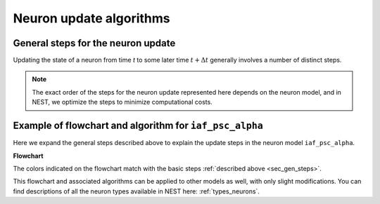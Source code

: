 .. _neuron_update:

Neuron update algorithms
=========================



.. _sec_gen_steps:

General steps for the neuron update
-----------------------------------

Updating the state of a neuron from time `t` to some later time :math:`t+\Delta{t}` generally involves a number of distinct steps.


.. grid::
   :gutter: 1

   .. grid-item::
    :columns: 5
    :class: sd-text-right

    .. image:: ../static/img/autonomous_dynamics.svg
      :width: 50%

   .. grid-item-card::
    :columns: 7

    The autonomous dynamics describes the neuron behavior in the absence of stimulation or in the presence of constant inputs,
    and exclude all interaction events such as spikes from other neurons or devices.
    We choose an appropriate numerical solver for the dynamics, and in the case of linear differential equations,
    we use :ref:`exact integration <exact_integration>`.

   .. grid-item::
    :columns: 5
    :class: sd-text-right

    .. image:: ../static/img/incoming_events.svg
      :width: 50%

   .. grid-item-card::
    :columns: 7

    Events mimic time dependent inputs
    such as spikes, changing currents etc.

   .. grid-item::
    :columns: 5
    :class: sd-text-right

    .. image:: ../static/img/handle_exceptions.svg
      :width: 50%

   .. grid-item-card::
    :columns: 7

    Inspect the state to check if conditions
    have changed (e.g., is the neuron still refractory  or has the threshold been crossed?).

   .. grid-item::
    :columns: 5
    :class: sd-text-right

    .. image:: ../static/img/outgoing_events.svg
      :width: 50%

   .. grid-item-card::
    :columns: 7

    Increment state variables associated with the post-spike dynamics
    (such as refractoriness timers or adaptation variables), and send spike.

.. note::

    The exact order of the steps for the neuron update represented here depends on the neuron model,
    and in NEST, we optimize the steps to minimize computational costs.


Example of flowchart and algorithm for ``iaf_psc_alpha``
--------------------------------------------------------

Here we expand the general steps described above to explain the update steps in the
neuron model ``iaf_psc_alpha``.



.. grid::
   :gutter: 1
   :class-container: sd-text-center

   .. grid-item:: **Model Equations**
      :columns: 5

      .. math::

        \begin{flalign}
        \dot{V}(t) &=\frac{-V(t)}{\tau_{\text{m}}}+\frac{I(t) + I_{\text{ext}}(t)}{C} \\ \\
        I(t) &=\sum_{i\in\mathbb{N}, t_i\le t }\sum_{k\in S_{t_i}}\hat{\iota}_k \iota(t-t_i) \\ \\
        \iota (t) &= \frac{e}{\tau_{\text{syn}}}t e^{-t/\tau_{\text{syn}}}
        \end{flalign}

      Spike emission at time :math:`t_{i}` if :math:`V(t_{i})\geq\theta`

      For :math:`t\in(t_{i},t_{i}+\tau_{\text{r}}]`: :math:`V(t)=V_{\text{reset}}`

   .. grid-item:: **Model Parameters**
      :columns: 4

      .. list-table::

         * - :math:`\tau_{\text{m}}`
           - membrane time constant
         * - :math:`C`
           - membrane capacitance
         * - :math:`\hat{\iota}_{\text{k}}`
           - synaptic weight of presynaptic neuron k
         * - :math:`I_{\text{ext}}(t)`
           - external current
         * - :math:`\tau_{\text{syn}}`
           - synaptic time constant
         * - :math:`V_{\text{reset}}`
           - reset potential
         * - :math:`\tau_{\text{r}}`
           - refractoriness duration
         * - :math:`t`
           - time
         * - :math:`\Delta t`
           - time resolution
         * - :math:`\theta`
           - spike generation threshold

   .. grid-item:: **State variables**
      :columns: 3

      .. list-table::

         * - :math:`V`
           - membrane potential
         * - :math:`I`
           - Synaptic input currents
         * - :math:`\dot{I}`
           - temporal derivative of current
         * - :math:`r`
           - refractoriness timer




**Flowchart**

The colors indicated on the flowchart match with the basic steps :ref:`described above <sec_gen_steps>`.


.. grid::
   :gutter: 1

   .. grid-item::
     :columns: 6

     .. image:: ../static/img/mixedfont-flowchart0325.png
       :width: 90%

   .. grid-item:: **Propagators for solution with exact integration**
     :columns: 6

     Propagators (`P_`)  result from the exact integration scheme explained here: :doc:`/neurons/exact-integration`.

     .. math::

        \begin{flalign}
        P_{11} & =e^{-\Delta t/\tau_{\text{syn}}}\\
        P_{21} & =\Delta t\,e^{-\Delta t/\tau_{\text{syn}}}\\
        P_{22} & =e^{-\Delta t/\tau_{\text{syn}}}\\
        P_{31} & =\frac{1}{C}\tau_{\text{eff}}e^{-\Delta t/\tau_{\text{eff}}}\left(\tau_{\text{eff}}\left[e^{-\Delta t/\tau_{\text{eff}}}-1\right]-\Delta t\right)\\
        P_{32} & =\frac{1}{C}\tau_{\text{eff}}e^{-\Delta t/\tau_{\text{syn}}}\left[e^{-\Delta t/\tau_{\text{eff}}}-1\right]\\
        P_{33} & =e^{-\Delta t/\tau_{\text{m}}}\\
        \tau_{\text{eff}} & =\tau_{\text{syn}}\tau_{\text{m}}/\left(\tau_{\text{m}}-\tau_{\text{syn}}\right)
        \end{flalign}

This flowchart and associated algorithms can be applied to other models as well, with only
slight modifications. You can find descriptions of all the neuron types available in NEST here: :ref:`types_neurons`.
